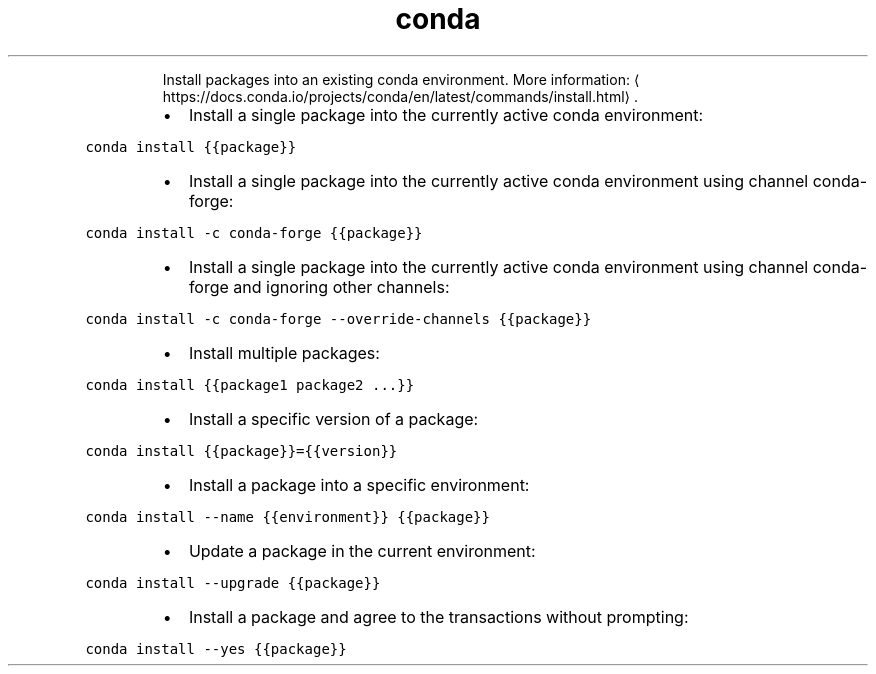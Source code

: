 .TH conda install
.PP
.RS
Install packages into an existing conda environment.
More information: \[la]https://docs.conda.io/projects/conda/en/latest/commands/install.html\[ra]\&.
.RE
.RS
.IP \(bu 2
Install a single package into the currently active conda environment:
.RE
.PP
\fB\fCconda install {{package}}\fR
.RS
.IP \(bu 2
Install a single package into the currently active conda environment using channel conda\-forge:
.RE
.PP
\fB\fCconda install \-c conda\-forge {{package}}\fR
.RS
.IP \(bu 2
Install a single package into the currently active conda environment using channel conda\-forge and ignoring other channels:
.RE
.PP
\fB\fCconda install \-c conda\-forge \-\-override\-channels {{package}}\fR
.RS
.IP \(bu 2
Install multiple packages:
.RE
.PP
\fB\fCconda install {{package1 package2 ...}}\fR
.RS
.IP \(bu 2
Install a specific version of a package:
.RE
.PP
\fB\fCconda install {{package}}={{version}}\fR
.RS
.IP \(bu 2
Install a package into a specific environment:
.RE
.PP
\fB\fCconda install \-\-name {{environment}} {{package}}\fR
.RS
.IP \(bu 2
Update a package in the current environment:
.RE
.PP
\fB\fCconda install \-\-upgrade {{package}}\fR
.RS
.IP \(bu 2
Install a package and agree to the transactions without prompting:
.RE
.PP
\fB\fCconda install \-\-yes {{package}}\fR
